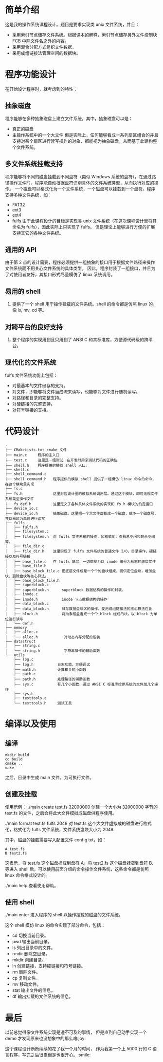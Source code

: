 * 简单介绍
这是我的操作系统课程设计。题目是要求实现类 unix 文件系统，并且：
  - 采用索引节点储存文件系统。根据课本的解释，索引节点储存另外文件控制块 FCB 中除文件名之外的内容。
  - 采用混合分配方式组织文件数据。
  - 采用成组链接法管理空闲的数据块。

    
* 程序功能设计
在开始设计程序时，就考虑到的特性：
** 抽象磁盘
程序能够在多种抽象磁盘上建立文件系统。其中，抽象磁盘可以是：
- 真正的磁盘
- 主操作系统中的一个大文件
  但是实际上，任何能够看成一系列扇区组合的并且支持对某个扇区进行读写操作的对象，都能视为抽象磁盘，从而基于此建构整个文件系统。
  
   
** 多文件系统挂载支持
程序能够将不同的磁盘挂载到不同盘符（类似 Windows 系统的盘符），在通过路径操作文件时，程序能自动根据盘符识别具体的文件系统类型，从而执行对应的操作。
一个磁盘可以格式化为一个文件系统，一个磁盘可以挂载到一个盘符。程序支持多种文件系统，如：
- FAT32
- ext3
- ext4
- fulfs
  由于此课程设计的目标是实现类 unix 文件系统（在这次课程设计里将其命名为 fulfs），因此实际上只实现了 fulfs。
  但是理论上能够进行方便的扩展支持其它的各种文件系统。

** 通用的 API
由于第 2 点的设计需要，程序必须提供一组抽象的接口用于根据文件路径来操作文件系统而不用关心文件系统的具体类型。
因此，程序封装了一组接口，并且为了对使用者友好，其接口形式尽量模仿了 linux 系统调用。

** 易用的 shell
4. 提供了一个 shell 用于操作挂载的文件系统。shell 的命令都是仿照 linux 的，像 ls, mv, cd 等。

** 对跨平台的良好支持
5. 整个程序的实现用到且只用到了 ANSI C 和其标准库，方便源代码级的跨平台。
   
** 现代化的文件系统
fulfs 文件系统功能上包括：
- 对最基本的文件储存的支持。
- 对文件，即能够将文件当成流来读写，也能够对文件进行随机读写。
- 对路径和目录的完整支持。
- 对硬链接的完整支持。
- 对符号链接的支持。

* 代码设计
#+BEGIN_SRC 
.
├── CMakeLists.txt cmake 文件
├── main.c     程序的主入口
├── test.c     这里是一组测试，在开发时用来测试代码的正确性
├── shell.h    程序提供的模拟 shell 入口。    
├── shell.c
├── shell_command.c
├── shell_command.h   程序提供的模拟 shell 提供了一组模仿 linux 命令的命令，在这个模块里实现
├── fs.c
├── fs.h              这里对应设计图的模拟系统调用层。通过这个模块，即可无视文件系统类型操作文件
├── fs_def.h          这里定义了各种具体文件系统的实现和 fs.h 模块的约定接口
├── device_io.c
├── device_io.h       抽象磁盘。这里把一个大文件虚拟成一个磁盘，赋予一个磁盘号，并以扇区为单位进行读写
├── fulfs
│   ├── fulfs.h
│   ├── filesystem.c
│   ├── filesystem.h  对 fulfs 文件系统的操作，如格式化，查看总空闲和剩余空间等。
│   ├── file_dir.c
│   ├── file_dir.h    这里实现了 fulfs 文件系统的普通文件 I/O，目录操作，硬链接以及符号链接
│   ├── base_file.c   在 fulfs 底层，一切都视为以 inode 编号为标志的底层文件
│   ├── base_file.h
│   ├── base_block_file.c 把底层文件成是一个个的盘块组成，提供定位盘块，增加盘块，删除盘块等核心算法。
│   ├── base_block_file.h
│   ├── superblock.c
│   ├── superblock.h      superblock 数据结构的操作和封装。
│   ├── inode.c
│   ├── inode.h           inode 节点数据结构的操作
│   ├── data_block.c
│   ├── data_block.h      储存数据盘块区的操作，使用成组链接法的核心算法在此
│   ├── block.h           将抽象磁盘看成一个个 block 组成的块，以 block 为单位进行读写
│   └── def.h
├── memory
│   ├── alloc.c 
│   └── alloc.h            对动态内存分配的包装
├── datastruct
│   ├── string.c
│   └── string.h           字符串操作的辅助函数
└── utils
    ├── log.c
    ├── log.h           日志功能，方便调试
    ├── math.h          计算相关的小函数
    ├── path.c
    ├── path.h          处理路径的辅助函数
    ├── sys.c           有几个小函数，通过 ANSI C 标准库给原系统的文件加几个操作
    ├── sys.h
    ├── testtools.c
    └── testtools.h     测试工具
#+END_SRC



* 编译以及使用
** 编译
#+BEGIN_SRC shell
mkdir build
cd build
cmake ..
make
#+END_SRC
之后，目录中生成 main 文件，为可执行文件。

** 创建及挂载
使用示例：
./main create test.fs 32000000
创建一个大小为 32000000 字节的 test.fs 的文件，之后会将此大文件模拟成磁盘供程序使用。

./main format test.fs fulfs 2048 
对 test.fs 这个大文件虚拟成的磁盘进行格式化，格式化为 fulfs 文件系统，文件系统盘块大小为 2048.

其中，磁盘的挂载需要写入配置文件 config.txt，如：
#+BEGIN_SRC 
A test.fs
B test2.fs
#+END_SRC
这表示，将 test.fs 这个磁盘挂载到盘符 A，将 test2.fs 这个磁盘挂载到盘符 B.
等进入 shell 后，可以使用前面介绍的命令操作文件系统，这些命令都是仿照 linux 命令格式设计的。

./main help 
查看使用帮助。

** 使用 shell
./main enter  
进入程序的 shell 以操作挂载的磁盘的文件系统。

这个 shell 模仿 linux 的命令实现了部分命令，包括：
- cd 切换当前目录。
- pwd 输出当前目录。
- ls 列出目录中的文件。
- rmdir 删除空目录。
- mkdir 创建目录。
- ln 创建链接，支持硬链接和符号链接。
- rm 删除文件。
- cp 复制文件。
- mv 移动文件。
- stat 输出文件的信息。
- df 输出挂载的文件系统的信息。


* 最后
以前总觉得像文件系统实现是遥不可及的事情，
但是直到自己动手实现一个 demo 才发现原来也没想象中的那么难:joy: 

这个课程设计断断续续的花了我一个月的时间，
作为我第一个上 5000 行的 C 语言程序，写完之后很累但是也很开心。:smile: 

